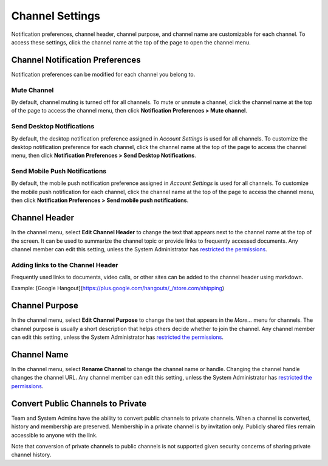 Channel Settings
================

Notification preferences, channel header, channel purpose, and channel
name are customizable for each channel. To access these settings, click
the channel name at the top of the page to open the channel menu.

Channel Notification Preferences
--------------------------------

Notification preferences can be modified for each channel you belong to.

Mute Channel
~~~~~~~~~~~~~~~~~~~~~~~~~~

By default, channel muting is turned off for all channels. 
To mute or unmute a channel, click the channel
name at the top of the page to access the channel menu, then click
**Notification Preferences > Mute channel**.

Send Desktop Notifications
~~~~~~~~~~~~~~~~~~~~~~~~~~

By default, the desktop notification preference assigned in *Account
Settings* is used for all channels. To customize the desktop
notification preference for each channel, click the channel name at the
top of the page to access the channel menu, then click
**Notification Preferences > Send Desktop Notifications**.

Send Mobile Push Notifications
~~~~~~~~~~~~~~~~~~~~~~~~~~~~~~

By default, the mobile push notification preference assigned in *Account Settings* is used for all channels. To customize the mobile push notification for each channel, click the channel name at the top of the page to access the channel menu, then click **Notification Preferences > Send mobile push notifications**.

Channel Header
--------------

In the channel menu, select **Edit Channel Header** to change the text that appears next to
the channel name at the top of the screen. It can be used to summarize
the channel topic or provide links to frequently accessed documents. Any
channel member can edit this setting, unless the System Administrator
has `restricted the permissions <https://docs.mattermost.com/administration/config-settings.html#enable-public-channel-renaming-for>`__.

Adding links to the Channel Header
~~~~~~~~~~~~~~~~~~~~~~~~~~~~~~~~~~

Frequently used links to documents, video calls, or other sites can be added to the channel header using markdown.

Example: [Google Hangout](https://plus.google.com/hangouts/_/store.com/shipping)


Channel Purpose
---------------

In the channel menu, select **Edit Channel Purpose** to change the text that appears in the
*More…* menu for channels. The channel purpose is usually a short
description that helps others decide whether to join the channel. Any
channel member can edit this setting, unless the System Administrator
has `restricted the permissions <https://docs.mattermost.com/administration/config-settings.html#enable-public-channel-renaming-for>`__.

Channel Name
------------

In the channel menu, select **Rename Channel** to change the channel name or handle. Changing the channel handle changes the channel URL. Any channel
member can edit this setting, unless the System Administrator has
`restricted the permissions <https://docs.mattermost.com/administration/config-settings.html#enable-public-channel-renaming-for>`__.

Convert Public Channels to Private
----------------------------------

Team and System Admins have the ability to convert public channels to private channels. When a channel is converted, history and membership are preserved. Membership in a private channel is by invitation only. Publicly shared files remain accessible to anyone with the link. 

Note that conversion of private channels to public channels is not supported given security concerns of sharing private channel history.
